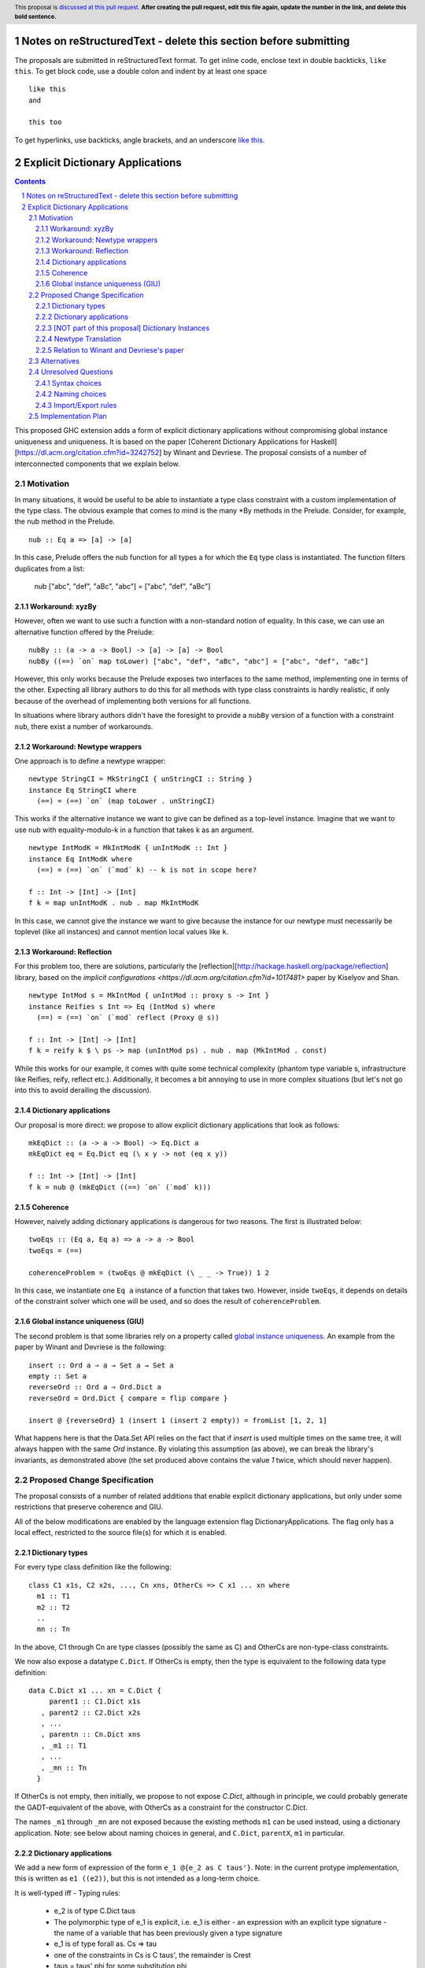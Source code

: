 Notes on reStructuredText - delete this section before submitting
==================================================================

The proposals are submitted in reStructuredText format.  To get inline code, enclose text in double backticks, ``like this``.  To get block code, use a double colon and indent by at least one space

::

 like this
 and

 this too

To get hyperlinks, use backticks, angle brackets, and an underscore `like this <http://www.haskell.org/>`_.


Explicit Dictionary Applications
================================

.. proposal-number:: Leave blank. This will be filled in when the proposal is
                     accepted.
.. trac-ticket:: Leave blank. This will eventually be filled with the Trac
                 ticket number which will track the progress of the
                 implementation of the feature.
.. implemented:: Leave blank. This will be filled in with the first GHC version which
                 implements the described feature.
.. highlight:: haskell
.. header:: This proposal is `discussed at this pull request <https://github.com/ghc-proposals/ghc-proposals/pull/0>`_.
            **After creating the pull request, edit this file again, update the
            number in the link, and delete this bold sentence.**
.. sectnum::
.. contents::

This proposed GHC extension adds a form of explicit dictionary applications without compromising global instance uniqueness and uniqueness.
It is based on the paper [Coherent Dictionary Applications for Haskell][https://dl.acm.org/citation.cfm?id=3242752] by Winant and Devriese.
The proposal consists of a number of interconnected components that we explain below.

Motivation
------------
In many situations, it would be useful to be able to instantiate a type class constraint with a custom implementation of the type class.
The obvious example that comes to mind is the many *By methods in the Prelude.
Consider, for example, the nub method in the Prelude.

::

  nub :: Eq a => [a] -> [a]

In this case, Prelude offers the nub function for all types a for which the ``Eq`` type class is instantiated.
The function filters duplicates from a list:

  nub ["abc", "def", "aBc", "abc"] = ["abc", "def", "aBc"]

Workaround: xyzBy
`````````````````

However, often we want to use such a function with a non-standard notion of equality.
In this case, we can use an alternative function offered by the Prelude:

::

  nubBy :: (a -> a -> Bool) -> [a] -> [a] -> Bool
  nubBy ((==) `on` map toLower) ["abc", "def", "aBc", "abc"] = ["abc", "def", "aBc"]

However, this only works because the Prelude exposes two interfaces to the same method, implementing one in terms of the other.
Expecting all library authors to do this for all methods with type class constraints is hardly realistic, if only because of the overhead of implementing both versions for all functions.

In situations where library authors didn't have the foresight to provide a ``nubBy`` version of a function with a constraint ``nub``, there exist a number of workarounds.

Workaround: Newtype wrappers
````````````````````````````
One approach is to define a newtype wrapper:

::

  newtype StringCI = MkStringCI { unStringCI :: String }
  instance Eq StringCI where
    (==) = (==) `on` (map toLower . unStringCI)

This works if the alternative instance we want to give can be defined as a top-level instance.
Imagine that we want to use nub with equality-modulo-k in a function that takes k as an argument.

::

  newtype IntModK = MkIntModK { unIntModK :: Int }
  instance Eq IntModK where
    (==) = (==) `on` (`mod` k) -- k is not in scope here?
    
  f :: Int -> [Int] -> [Int]
  f k = map unIntModK . nub . map MkIntModK

In this case, we cannot give the instance we want to give because the instance
for our newtype must necessarily be toplevel (like all instances) and cannot
mention local values like ``k``.

Workaround: Reflection
``````````````````````
For this problem too, there are solutions, particularly the
[reflection][http://hackage.haskell.org/package/reflection] library, based on
the `implicit configurations <https://dl.acm.org/citation.cfm?id=1017481>` paper
by Kiselyov and Shan.

::

  newtype IntMod s = MkIntMod { unIntMod :: proxy s -> Int }
  instance Reifies s Int => Eq (IntMod s) where
    (==) = (==) `on` (`mod` reflect (Proxy @ s))

  f :: Int -> [Int] -> [Int]
  f k = reify k $ \ ps -> map (unIntMod ps) . nub . map (MkIntMod . const)

While this works for our example, it comes with quite some technical complexity (phantom type variable s, infrastructure like Reifies, reify, reflect etc.).
Additionally, it becomes a bit annoying to use in more complex situations (but let's not go into this to avoid derailing the discussion).

Dictionary applications
```````````````````````
Our proposal is more direct: we propose to allow explicit dictionary applications that look as follows:

::

  mkEqDict :: (a -> a -> Bool) -> Eq.Dict a
  mkEqDict eq = Eq.Dict eq (\ x y -> not (eq x y))

  f :: Int -> [Int] -> [Int]
  f k = nub @ (mkEqDict ((==) `on` (`mod` k)))

Coherence
`````````
However, naively adding dictionary applications is dangerous for two reasons. The first is illustrated below:

::

  twoEqs :: (Eq a, Eq a) => a -> a -> Bool
  twoEqs = (==)

  coherenceProblem = (twoEqs @ mkEqDict (\ _ _ -> True)) 1 2

In this case, we instantiate one ``Eq a`` instance of a function that takes two.
However, inside ``twoEqs``, it depends on details of the constraint solver which one will be used, and so does the result of ``coherenceProblem``.

Global instance uniqueness (GIU)
````````````````````````````````
The second problem is that some libraries rely on a property called `global instance uniqueness <http://blog.ezyang.com/2014/07/type-classes-confluence-coherence-global-uniqueness/>`_.
An example from the paper by Winant and Devriese is the following:

::

  insert :: Ord a ⇒ a → Set a → Set a
  empty :: Set a
  reverseOrd :: Ord a ⇒ Ord.Dict a
  reverseOrd = Ord.Dict { compare = flip compare }

  insert @ {reverseOrd} 1 (insert 1 (insert 2 empty)) = fromList [1, 2, 1]

What happens here is that the Data.Set API relies on the fact that if `insert` is used multiple times on the same tree, it will always happen with the same `Ord` instance.
By violating this assumption (as above), we can break the library's invariants, as demonstrated above (the set produced above contains the value `1` twice, which should never happen).

Proposed Change Specification
-----------------------------
The proposal consists of a number of related additions that enable explicit dictionary applications, but only under some restrictions that preserve coherence and GIU.  

All of the below modifications are enabled by the language extension flag DictionaryApplications.
The flag only has a local effect, restricted to the source file(s) for which it is enabled.

Dictionary types
````````````````

For every type class definition like the following:

::

  class C1 x1s, C2 x2s, ..., Cn xns, OtherCs => C x1 ... xn where
    m1 :: T1
    m2 :: T2
    ..
    mn :: Tn

In the above, C1 through Cn are type classes (possibly the same as C) and OtherCs are non-type-class constraints.

We now also expose a datatype ``C.Dict``.
If OtherCs is empty, then the type is equivalent to the following data type definition:

::

  data C.Dict x1 ... xn = C.Dict {
       parent1 :: C1.Dict x1s
     , parent2 :: C2.Dict x2s
     , ...
     , parentn :: Cn.Dict xns
     , _m1 :: T1
     , ...
     , _mn :: Tn
    }

If OtherCs is not empty, then initially, we propose to not expose `C.Dict`, although in principle, we could probably generate the GADT-equivalent of the above, with OtherCs as a constraint for the constructor C.Dict.

The names ``_m1`` through ``_mn`` are not exposed because the existing methods ``m1`` can be used instead, using a dictionary application.
Note: see below about naming choices in general, and ``C.Dict``, ``parentX``, ``m1`` in particular.

Dictionary applications
```````````````````````
We add a new form of expression of the form ``e_1 @{e_2 as C taus'}``.
Note: in the current protype implementation, this is written as ``e1 ((e2))``, but this is not intended as a long-term choice.

It is well-typed iff
- Typing rules:
  - e_2 is of type C.Dict taus
  - The polymorphic type of e_1 is explicit, i.e. e_1 is either
    - an expression with an explicit type signature
    - the name of a variable that has been previously given a type signature
  - e_1 is of type forall as. Cs => tau
  - one of the constraints in Cs is C taus', the remainder is Crest
  - taus = taus' phi for some substitution phi
  - Crest phi is generated as a wanted constraint
  - The dictionary application as a whole has type `tau phi` is generated as a wanted constraint.
- GIU condition:
  - for one of the type variables a in C taus',
  - tau depends on a at role representational
- Coherence condition:
  - For all of the constraints Ct in Cs that mention the type variable a
  - Ct is a class constraint C' taucs (i.e. not an equality constraint or anything else)
  - a type class instance for `(C' taucs)[a \mapsto Newtype a]` would be legal, particularly:
    - it does not overlap with any of the instances registered for the type class C'
    - it respects the functional dependencies conditions if C' has fundeps.
  - Additionally, for all constraints C' taucs in Crest that mention the type variable a (i.e. Cs except for the constraint being instantiated)
    - (C' taucs) depends on a at role representational

Note: the part ``as C taus'`` in the new syntax should probably be made optional, as it can normally be inferred from the type of e_2.

[NOT part of this proposal] Dictionary Instances
````````````````````````````````````````````````

Winant and Devriese also proposed new syntax for declarations of the form ``instance Cs => C taus = e``, which defines an instance by a given instance expression (of type ``C.Dict taus``) instead of using a ``where`` block.  

Although dictionary instances are very useful (e.g.\ as a more general alternative to the DerivingVia extension, for elegantly deriving parent instances from child dictionaries etc.), it is not part of this proposal.
The reason for this is that it creates an issue that didn't exist before: partiality in instance definitions.
Concretely, it becomes possible to write

::

  instance Eq MyType1 = error "Err..."

and also

::

  instance Eq MyType2 = veryLongCalculation

It is unclear how we should deal with this. The prototype implementation accepts all dictionary instances and simply inlines the expression (untouched) whenever the instance is used during constraint resolution.
In other words, the `Eq MyType1` instance would be inlined wherever MyType1 values are checked for equality and the error would be generated at runtime when the instance is used.
Similarly, the `Eq MyType2` instance would be inlined and the very long calculation would be performed once for every use of the instance.

An alternative might be to perform a kind of termination check + normalization as part of the instance declaration, but this comes with quite a number of design choices itself, and it is unclear whether this is desirable.
Because of these remaining questions, we propose to treat this idea as separate from this proposal and perhaps revisit it in the future, once DictionaryApplications has reached maturity. 

Newtype Translation
```````````````````
To understand the coherence criterion and GIU criterion we propose, it is useful to consider the following "newtype translation".
It is important to understand that this is only a *theoretical* translation, that will never be executed in reality (the real implementation is much simpler because it can be made part of the regular dictionary translation in GHC).
Still, the newtype translation is conceptually important, because it demonstrates how dictionary applications are conceptually equivalent to an application of coercions and it explains where the proposed criteria come from.
The newtype translation is explained in the paper by Winant and Devriese, but we re-explain the translation here to capture all the information about DictionaryApplications in one place.

Consider the following code:

::

  trivialEq = Eq.Dict (\ _ _ -> True) (\ _ _ -> False)

  doSomething :: Eq a, Show a, Monoid b => a -> b
  doSomething = _

  test :: (Show c, Monoid b) => c -> b
  test = doSomething @{trivialEq as Eq a}

The newtype translation of test looks as follows:

  newtype Wrapper a = Wrap { unWrap :: a }

  instance Eq (Wrapper a) = trivialEq
  instance Show a => Show (Wrapper a) = coerce (showDict :: Show.Dict a)
  
  test :: forall c. (Show c, Monoid b) => c -> b
  test = coerce doSomething'
    where doSomething' :: (Show c, Monoid b) => Wrapper c -> cool
          doSomething' = doSomething @(Wrapper c)

Our proposed validity criteria are exactly the criteria required to make the above translated code legal (modulo the use of a dictionary instance).
Specifically, the two coerces in the above translation are legal under the two role requirements in our proposed criteria for the dictionary application.
Also, the instances in the translation are legal under the conditions in our proposed criteria for the dictionary application.

Relation to Winant and Devriese's paper
```````````````````````````````````````
It is worth pointing out that this proposal builds on the feature proposed by Winant and Devriese in their paper presented at the Haskell Symposium 2018.
However, an important difference is that the coherence criterion we propose here is more practical but (probably) more restrictive.
The criterion proposed here is essentially inspired more directly by the newtype translation.

Alternatives
------------
See discussion about the reflection package above.

Unresolved Questions
--------------------

Syntax choices
``````````````
The above mentioned choices concerning syntax and naming are preliminary.
- ``e1 @{e2 as tau}`` (dictionary applications)

- ``instance C taus = e`` (dictionary instances)

Naming choices
``````````````
- `C.Dict` (the type of the dictionaries):

  The name `Dict` is not reserved, so this clashes with current syntax for type Dict in module C.
  Perhaps this is acceptable because it is only a problem in modules that enable DictionaryApplications and because it is only for this particular name.

  Alternatives?

- `C.Dict` (the dictionary constructor):

  Same remarks.

- `parent1` ... `parentn`:

  These are obviously not the most meaningful of names, but it is not clear how we could do better.
  Perhaps we could add syntax to class declarations for naming parent constraint dictionaries?

Import/Export rules
```````````````````
When are the new `C.Dict` and `parent1`...`parentn` names exported by a module?


Implementation Plan
-------------------

A proof of concept implementation was implemented by Thomas Winant as `a fork of GHC <ssh://git@dnetcode.cs.kuleuven.be:2222/explicit-dictionaries-ghc.git>`_.
It is usable as is, but quite a long way from ready.
Specifically, it does not implement the coherence criterion proposed here, nor the theoretical one used in the paper, but a different one that is not sufficient.
Additionally, when the GIU criterion is violated, the prototype implementation generates warnings, not errors.

Based on the experience with the prototype implementation, we do not expect it to be a very costly implementation.
Specifically, there is
* no interaction at all with the constraint solver
* little interaction with the role infrastructure (suitable methods for checking roles are available).

Thomas Winant, who has implemented the prototype implementation as part of his PhD, is now working at `Well-Typed <https://www.well-typed.com/>`_ on different projects.
As such, we are looking for a volunteer to bring the prototype implementation to maturity.
